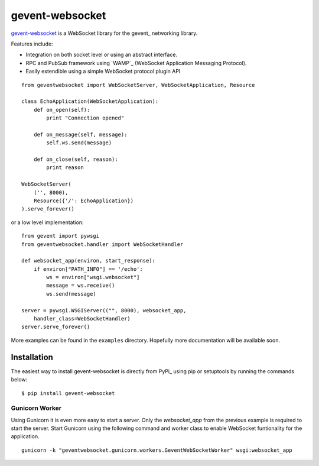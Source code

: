 ================
gevent-websocket
================

`gevent-websocket`_ is a WebSocket library for the gevent_ networking library.

Features include:

- Integration on both socket level or using an abstract interface.
- RPC and PubSub framework using `WAMP`_ (WebSocket Application
  Messaging Protocol).
- Easily extendible using a simple WebSocket protocol plugin API


::

    from geventwebsocket import WebSocketServer, WebSocketApplication, Resource

    class EchoApplication(WebSocketApplication):
        def on_open(self):
            print "Connection opened"

        def on_message(self, message):
            self.ws.send(message)

        def on_close(self, reason):
            print reason

    WebSocketServer(
        ('', 8000),
        Resource({'/': EchoApplication})
    ).serve_forever()

or a low level implementation::

    from gevent import pywsgi
    from geventwebsocket.handler import WebSocketHandler

    def websocket_app(environ, start_response):
        if environ["PATH_INFO"] == '/echo':
            ws = environ["wsgi.websocket"]
            message = ws.receive()
            ws.send(message)

    server = pywsgi.WSGIServer(("", 8000), websocket_app,
        handler_class=WebSocketHandler)
    server.serve_forever()

More examples can be found in the ``examples`` directory. Hopefully more
documentation will be available soon.

Installation
------------

The easiest way to install gevent-websocket is directly from PyPi_ using pip or
setuptools by running the commands below::

    $ pip install gevent-websocket


Gunicorn Worker
^^^^^^^^^^^^^^^

Using Gunicorn it is even more easy to start a server. Only the
`websocket_app` from the previous example is required to start the server.
Start Gunicorn using the following command and worker class to enable WebSocket
funtionality for the application.

::

    gunicorn -k "geventwebsocket.gunicorn.workers.GeventWebSocketWorker" wsgi:websocket_app

